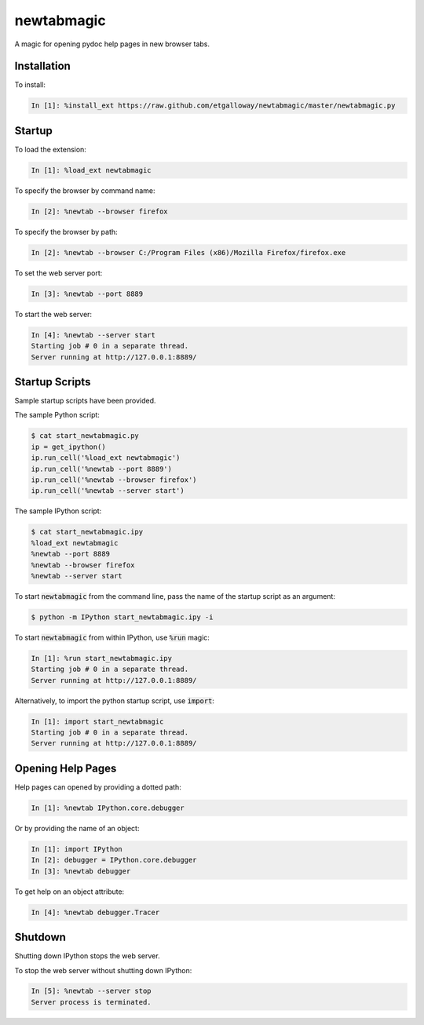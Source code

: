 newtabmagic
===========

A magic for opening pydoc help pages in new browser tabs.

Installation
------------

To install:

.. code:: python

    In [1]: %install_ext https://raw.github.com/etgalloway/newtabmagic/master/newtabmagic.py

Startup
-------

To load the extension:

.. code:: python

    In [1]: %load_ext newtabmagic

To specify the browser by command name:

.. code:: python

    In [2]: %newtab --browser firefox

To specify the browser by path:

.. code:: python

    In [2]: %newtab --browser C:/Program Files (x86)/Mozilla Firefox/firefox.exe

To set the web server port:

.. code:: python

    In [3]: %newtab --port 8889

To start the web server:

.. code:: python

    In [4]: %newtab --server start
    Starting job # 0 in a separate thread.
    Server running at http://127.0.0.1:8889/

Startup Scripts
---------------

Sample startup scripts have been provided.

The sample Python script:

.. code:: python

    $ cat start_newtabmagic.py
    ip = get_ipython()
    ip.run_cell('%load_ext newtabmagic')
    ip.run_cell('%newtab --port 8889')
    ip.run_cell('%newtab --browser firefox')
    ip.run_cell('%newtab --server start')

The sample IPython script:

.. code:: python

    $ cat start_newtabmagic.ipy
    %load_ext newtabmagic
    %newtab --port 8889
    %newtab --browser firefox
    %newtab --server start

To start :code:`newtabmagic` from the command line, pass the name of the
startup script as an argument:

.. code::

    $ python -m IPython start_newtabmagic.ipy -i

To start :code:`newtabmagic` from within IPython, use :code:`%run` magic:

.. code::

    In [1]: %run start_newtabmagic.ipy
    Starting job # 0 in a separate thread.
    Server running at http://127.0.0.1:8889/

Alternatively, to import the python startup script, use :code:`import`:

.. code::

    In [1]: import start_newtabmagic
    Starting job # 0 in a separate thread.
    Server running at http://127.0.0.1:8889/

Opening Help Pages
------------------

Help pages can opened by providing a dotted path:

.. code:: python

    In [1]: %newtab IPython.core.debugger

Or by providing the name of an object:

.. code:: python

    In [1]: import IPython
    In [2]: debugger = IPython.core.debugger
    In [3]: %newtab debugger

To get help on an object attribute:

.. code:: python

    In [4]: %newtab debugger.Tracer

Shutdown
--------

Shutting down IPython stops the web server.

To stop the web server without shutting down IPython:

.. code:: python

    In [5]: %newtab --server stop
    Server process is terminated.
